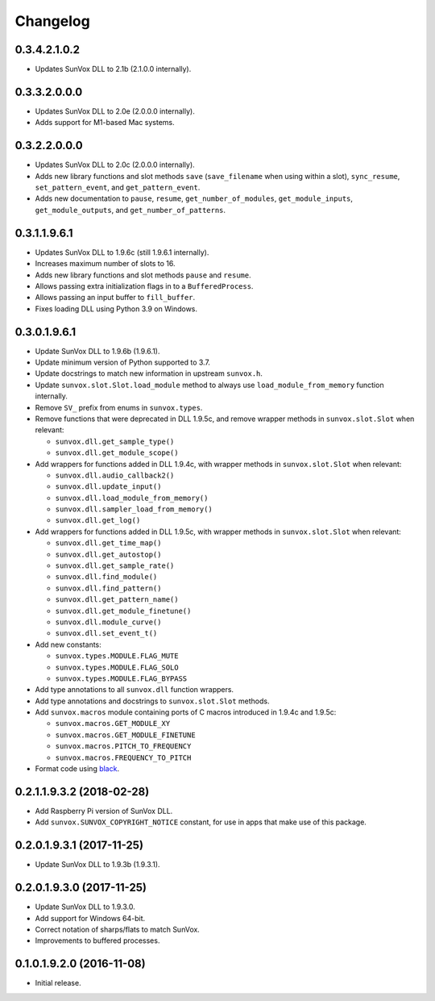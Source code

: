 Changelog
=========


0.3.4.2.1.0.2
-------------

- Updates SunVox DLL to 2.1b (2.1.0.0 internally).


0.3.3.2.0.0.0
-------------

- Updates SunVox DLL to 2.0e (2.0.0.0 internally).

- Adds support for M1-based Mac systems.


0.3.2.2.0.0.0
-------------

- Updates SunVox DLL to 2.0c (2.0.0.0 internally).

- Adds new library functions and slot methods ``save``
  (``save_filename`` when using within a slot),
  ``sync_resume``, ``set_pattern_event``, and ``get_pattern_event``.

- Adds new documentation to ``pause``, ``resume``, ``get_number_of_modules``,
  ``get_module_inputs``, ``get_module_outputs``, and ``get_number_of_patterns``.


0.3.1.1.9.6.1
-------------

- Updates SunVox DLL to 1.9.6c (still 1.9.6.1 internally).

- Increases maximum number of slots to 16.

- Adds new library functions and slot methods ``pause`` and ``resume``.

- Allows passing extra initialization flags in to a ``BufferedProcess``.

- Allows passing an input buffer to ``fill_buffer``.

- Fixes loading DLL using Python 3.9 on Windows.


0.3.0.1.9.6.1
-------------

- Update SunVox DLL to 1.9.6b (1.9.6.1).

- Update minimum version of Python supported to 3.7.

- Update docstrings to match new information in upstream ``sunvox.h``.

- Update ``sunvox.slot.Slot.load_module`` method to always use
  ``load_module_from_memory`` function internally.

- Remove ``SV_`` prefix from enums in ``sunvox.types``.

- Remove functions that were deprecated in DLL 1.9.5c, and remove wrapper methods in
  ``sunvox.slot.Slot`` when relevant:

  - ``sunvox.dll.get_sample_type()``

  - ``sunvox.dll.get_module_scope()``

- Add wrappers for functions added in DLL 1.9.4c, with wrapper methods in
  ``sunvox.slot.Slot`` when relevant:

  - ``sunvox.dll.audio_callback2()``

  - ``sunvox.dll.update_input()``

  - ``sunvox.dll.load_module_from_memory()``

  - ``sunvox.dll.sampler_load_from_memory()``

  - ``sunvox.dll.get_log()``

- Add wrappers for functions added in DLL 1.9.5c, with wrapper methods in
  ``sunvox.slot.Slot`` when relevant:

  - ``sunvox.dll.get_time_map()``

  - ``sunvox.dll.get_autostop()``

  - ``sunvox.dll.get_sample_rate()``

  - ``sunvox.dll.find_module()``

  - ``sunvox.dll.find_pattern()``

  - ``sunvox.dll.get_pattern_name()``

  - ``sunvox.dll.get_module_finetune()``

  - ``sunvox.dll.module_curve()``

  - ``sunvox.dll.set_event_t()``

- Add new constants:

  - ``sunvox.types.MODULE.FLAG_MUTE``

  - ``sunvox.types.MODULE.FLAG_SOLO``

  - ``sunvox.types.MODULE.FLAG_BYPASS``

- Add type annotations to all ``sunvox.dll`` function wrappers.

- Add type annotations and docstrings to ``sunvox.slot.Slot`` methods.

- Add ``sunvox.macros`` module containing ports of C macros introduced in 1.9.4c
  and 1.9.5c:

  - ``sunvox.macros.GET_MODULE_XY``

  - ``sunvox.macros.GET_MODULE_FINETUNE``

  - ``sunvox.macros.PITCH_TO_FREQUENCY``

  - ``sunvox.macros.FREQUENCY_TO_PITCH``

- Format code using black_.

..  _black:
    https://black.readthedocs.io/en/stable/


0.2.1.1.9.3.2 (2018-02-28)
--------------------------

- Add Raspberry Pi version of SunVox DLL.

- Add ``sunvox.SUNVOX_COPYRIGHT_NOTICE`` constant, for use in apps
  that make use of this package.


0.2.0.1.9.3.1 (2017-11-25)
--------------------------

- Update SunVox DLL to 1.9.3b (1.9.3.1).


0.2.0.1.9.3.0 (2017-11-25)
--------------------------

- Update SunVox DLL to 1.9.3.0.

- Add support for Windows 64-bit.

- Correct notation of sharps/flats to match SunVox.

- Improvements to buffered processes.


0.1.0.1.9.2.0 (2016-11-08)
--------------------------

- Initial release.
